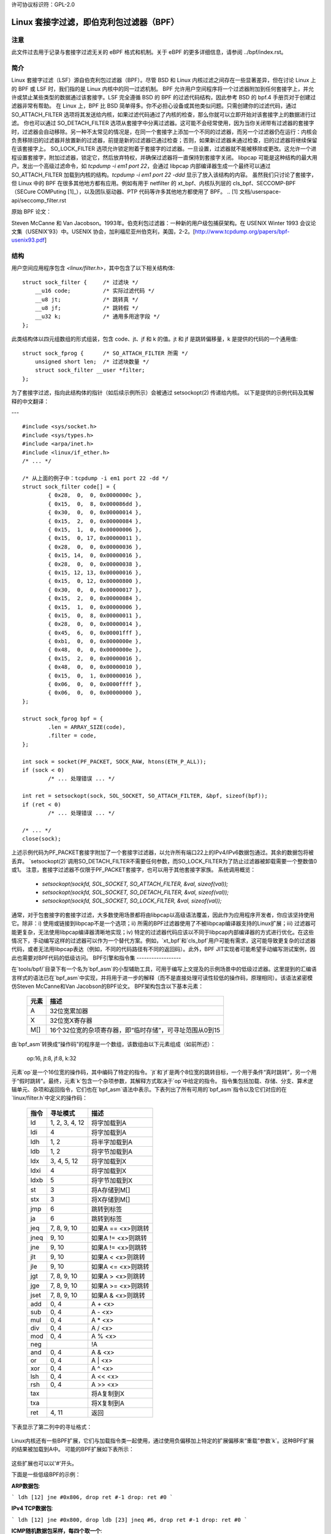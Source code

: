 许可协议标识符：GPL-2.0

.. _网络过滤:

=======================================================
Linux 套接字过滤，即伯克利包过滤器（BPF）
=======================================================

注意
----

此文件过去用于记录与套接字过滤无关的 eBPF 格式和机制。关于 eBPF 的更多详细信息，请参阅 ../bpf/index.rst。

简介
----

Linux 套接字过滤（LSF）源自伯克利包过滤器（BPF）。尽管 BSD 和 Linux 内核过滤之间存在一些显著差异，但在讨论 Linux 上的 BPF 或 LSF 时，我们指的是 Linux 内核中的同一过滤机制。
BPF 允许用户空间程序将一个过滤器附加到任何套接字上，并允许或禁止某些类型的数据通过该套接字。LSF 完全遵循 BSD 的 BPF 的过滤代码结构，因此参考 BSD 的 bpf.4 手册页对于创建过滤器非常有帮助。
在 Linux 上，BPF 比 BSD 简单得多。你不必担心设备或其他类似问题。只需创建你的过滤代码，通过 SO_ATTACH_FILTER 选项将其发送给内核，如果过滤代码通过了内核的检查，那么你就可以立即开始对该套接字上的数据进行过滤。
你也可以通过 SO_DETACH_FILTER 选项从套接字中分离过滤器。这可能不会经常使用，因为当你关闭带有过滤器的套接字时，过滤器会自动移除。另一种不太常见的情况是，在同一个套接字上添加一个不同的过滤器，而另一个过滤器仍在运行：内核会负责移除旧的过滤器并放置新的过滤器，前提是新的过滤器已通过检查；否则，如果新过滤器未通过检查，旧的过滤器将继续保留在该套接字上。
SO_LOCK_FILTER 选项允许锁定附着于套接字的过滤器。一旦设置，过滤器就不能被移除或更改。这允许一个进程设置套接字，附加过滤器，锁定它，然后放弃特权，并确保过滤器将一直保持到套接字关闭。
libpcap 可能是这种结构的最大用户。发出一个高级过滤命令，如 `tcpdump -i em1 port 22`，会通过 libpcap 内部编译器生成一个最终可以通过 SO_ATTACH_FILTER 加载到内核的结构。`tcpdump -i em1 port 22 -ddd` 显示了放入该结构的内容。
虽然我们只讨论了套接字，但 Linux 中的 BPF 在很多其他地方都有应用。例如有用于 netfilter 的 xt_bpf、内核队列层的 cls_bpf、SECCOMP-BPF（SECure COMPuting [1]_），以及团队驱动器、PTP 代码等许多其他地方都使用了 BPF。
.. [1] 文档/userspace-api/seccomp_filter.rst

原始 BPF 论文：

Steven McCanne 和 Van Jacobson。1993年。伯克利包过滤器：一种新的用户级包捕获架构。在 USENIX Winter 1993 会议论文集（USENIX'93）中。USENIX 协会，加利福尼亚州伯克利，美国，2-2。[http://www.tcpdump.org/papers/bpf-usenix93.pdf]

结构
----

用户空间应用程序包含 `<linux/filter.h>`，其中包含了以下相关结构体::

    struct sock_filter {     /* 过滤块 */
        __u16 code;          /* 实际过滤代码 */
        __u8 jt;             /* 跳转真 */
        __u8 jf;             /* 跳转假 */
        __u32 k;             /* 通用多用途字段 */
    };

此类结构体以四元组数组的形式组装，包含 code、jt、jf 和 k 的值。jt 和 jf 是跳转偏移量，k 是提供的代码的一个通用值::

    struct sock_fprog {      /* SO_ATTACH_FILTER 所需 */
        unsigned short len;  /* 过滤块数量 */
        struct sock_filter __user *filter;
    };

为了套接字过滤，指向此结构体的指针（如后续示例所示）会被通过 setsockopt(2) 传递给内核。
以下是提供的示例代码及其解释的中文翻译：

---

:: 

    #include <sys/socket.h>
    #include <sys/types.h>
    #include <arpa/inet.h>
    #include <linux/if_ether.h>
    /* ... */

    /* 从上面的例子中：tcpdump -i em1 port 22 -dd */
    struct sock_filter code[] = {
	    { 0x28,  0,  0, 0x0000000c },
	    { 0x15,  0,  8, 0x000086dd },
	    { 0x30,  0,  0, 0x00000014 },
	    { 0x15,  2,  0, 0x00000084 },
	    { 0x15,  1,  0, 0x00000006 },
	    { 0x15,  0, 17, 0x00000011 },
	    { 0x28,  0,  0, 0x00000036 },
	    { 0x15, 14,  0, 0x00000016 },
	    { 0x28,  0,  0, 0x00000038 },
	    { 0x15, 12, 13, 0x00000016 },
	    { 0x15,  0, 12, 0x00000800 },
	    { 0x30,  0,  0, 0x00000017 },
	    { 0x15,  2,  0, 0x00000084 },
	    { 0x15,  1,  0, 0x00000006 },
	    { 0x15,  0,  8, 0x00000011 },
	    { 0x28,  0,  0, 0x00000014 },
	    { 0x45,  6,  0, 0x00001fff },
	    { 0xb1,  0,  0, 0x0000000e },
	    { 0x48,  0,  0, 0x0000000e },
	    { 0x15,  2,  0, 0x00000016 },
	    { 0x48,  0,  0, 0x00000010 },
	    { 0x15,  0,  1, 0x00000016 },
	    { 0x06,  0,  0, 0x0000ffff },
	    { 0x06,  0,  0, 0x00000000 },
    };

    struct sock_fprog bpf = {
	    .len = ARRAY_SIZE(code),
	    .filter = code,
    };

    int sock = socket(PF_PACKET, SOCK_RAW, htons(ETH_P_ALL));
    if (sock < 0)
	    /* ... 处理错误 ... */

    int ret = setsockopt(sock, SOL_SOCKET, SO_ATTACH_FILTER, &bpf, sizeof(bpf));
    if (ret < 0)
	    /* ... 处理错误 ... */

    /* ... */
    close(sock);

上述示例代码为PF_PACKET套接字附加了一个套接字过滤器，以允许所有端口22上的IPv4/IPv6数据包通过。其余的数据包将被丢弃。
`setsockopt(2)`调用SO_DETACH_FILTER不需要任何参数，而SO_LOCK_FILTER为了防止过滤器被卸载需要一个整数值0或1。
注意，套接字过滤器不仅限于PF_PACKET套接字，也可以用于其他套接字家族。
系统调用概览：

 * `setsockopt(sockfd, SOL_SOCKET, SO_ATTACH_FILTER, &val, sizeof(val));`
 * `setsockopt(sockfd, SOL_SOCKET, SO_DETACH_FILTER, &val, sizeof(val));`
 * `setsockopt(sockfd, SOL_SOCKET, SO_LOCK_FILTER,   &val, sizeof(val));`

通常，对于包套接字的套接字过滤，大多数使用场景都将由libpcap以高级语法覆盖，因此作为应用程序开发者，你应该坚持使用它。除非：i) 使用或链接到libpcap不是一个选项；ii) 所需的BPF过滤器使用了不被libpcap编译器支持的Linux扩展；iii) 过滤器可能更复杂，无法使用libpcap编译器清晰地实现；iv) 特定的过滤器代码应该以不同于libpcap内部编译器的方式进行优化。在这些情况下，手动编写这样的过滤器可以作为一个替代方案。例如，`xt_bpf`和`cls_bpf`用户可能有需求，这可能导致更复杂的过滤器代码，或者无法用libpcap表达（例如，不同的代码路径有不同的返回码）。此外，BPF JIT实现者可能希望手动编写测试案例，因此也需要对BPF代码的低级访问。
BPF引擎和指令集
------------------

在`tools/bpf/`目录下有一个名为`bpf_asm`的小型辅助工具，可用于编写上文提及的示例场景中的低级过滤器。这里提到的汇编语言样式的语法已在`bpf_asm`中实现，并将用于进一步的解释（而不是直接处理可读性较低的操作码，原理相同）。该语法紧密模仿Steven McCanne和Van Jacobson的BPF论文。
BPF架构包含以下基本元素：

  =======          ====================================================
  元素              描述
  =======          ====================================================
  A                32位宽累加器
  X                32位宽X寄存器
  M[]              16个32位宽的杂项寄存器，即“临时存储”，可寻址范围从0到15
  =======          ====================================================

由`bpf_asm`转换成“操作码”的程序是一个数组，该数组由以下元素组成（如前所述）：

  op:16, jt:8, jf:8, k:32

元素`op`是一个16位宽的操作码，其中编码了特定的指令。`jt`和`jf`是两个8位宽的跳转目标，一个用于条件“真时跳转”，另一个用于“假时跳转”。最终，元素`k`包含一个杂项参数，其解释方式取决于`op`中给定的指令。
指令集包括加载、存储、分支、算术逻辑单元、杂项和返回指令，它们也在`bpf_asm`语法中表示。下表列出了所有可用的`bpf_asm`指令以及它们对应的在`linux/filter.h`中定义的操作码：

  ===========      ===================  =====================
  指令              寻址模式              描述
  ===========      ===================  =====================
  ld               1, 2, 3, 4, 12       将字加载到A
  ldi              4                    将字加载到A
  ldh              1, 2                 将半字加载到A
  ldb              1, 2                 将字节加载到A
  ldx              3, 4, 5, 12          将字加载到X
  ldxi             4                    将字加载到X
  ldxb             5                    将字节加载到X

  st               3                    将A存储到M[]
  stx              3                    将X存储到M[]

  jmp              6                    跳转到标签
  ja               6                    跳转到标签
  jeq              7, 8, 9, 10          如果A == <x>则跳转
  jneq             9, 10                如果A != <x>则跳转
  jne              9, 10                如果A != <x>则跳转
  jlt              9, 10                如果A <  <x>则跳转
  jle              9, 10                如果A <= <x>则跳转
  jgt              7, 8, 9, 10          如果A >  <x>则跳转
  jge              7, 8, 9, 10          如果A >= <x>则跳转
  jset             7, 8, 9, 10          如果A &  <x>则跳转

  add              0, 4                 A + <x>
  sub              0, 4                 A - <x>
  mul              0, 4                 A * <x>
  div              0, 4                 A / <x>
  mod              0, 4                 A % <x>
  neg                                   !A
  and              0, 4                 A & <x>
  or               0, 4                 A | <x>
  xor              0, 4                 A ^ <x>
  lsh              0, 4                 A << <x>
  rsh              0, 4                 A >> <x>

  tax                                   将A复制到X
  txa                                   将X复制到A

  ret              4, 11                返回
  ===========      ===================  =====================

下表显示了第二列中的寻址格式：

  ===============  ===================  ===============================================
  寻址模式         语法               描述
  ===============  ===================  ===============================================
   0               x/%x                 寄存器X
   1               [k]                  包中的字节偏移k处的BHW
   2               [x + k]              包中的偏移X + k处的BHW
   3               M[k]                 M[]中的偏移k处的字
   4               #k                   存储在k中的字面值
   5               4*([k]&0xf)          包中的字节偏移k处的较低四位 * 4
   6               L                    跳转标签L
   7               #k,Lt,Lf             如果为真，则跳转到Lt，否则跳转到Lf
   8               x/%x,Lt,Lf           如果为真，则跳转到Lt，否则跳转到Lf
   9               #k,Lt                如果谓词为真，则跳转到Lt
  10               x/%x,Lt              如果谓词为真，则跳转到Lt
  11               a/%a                 累加器A
  12               extension            BPF扩展
  ===============  ===================  ===============================================

Linux内核还有一些BPF扩展，它们与加载指令类一起使用，通过使用负偏移加上特定的扩展偏移来“重载”参数`k`。这种BPF扩展的结果被加载到A中。
可能的BPF扩展如下表所示：

  ===================================   =================================================
  扩展                             描述
  ===================================   =================================================
  len                                   skb->len
  proto                                 skb->protocol
  type                                  skb->pkt_type
  poff                                  有效负载开始偏移
  ifidx                                 skb->dev->ifindex
  nla                                   类型X的Netlink属性，偏移量为A
  nlan                                  类型X的嵌套Netlink属性，偏移量为A
  mark                                  skb->mark
  queue                                 skb->queue_mapping
  hatype                                skb->dev->type
  rxhash                                skb->hash
  cpu                                   raw_smp_processor_id()
  vlan_tci                              skb_vlan_tag_get(skb)
  vlan_avail                            skb_vlan_tag_present(skb)
  vlan_tpid                             skb->vlan_proto
  rand                                  get_random_u32()
  ===================================   =================================================

这些扩展也可以以'#'开头。

下面是一些低级BPF的示例：

**ARP数据包**:

```
ldh [12]
jne #0x806, drop
ret #-1
drop: ret #0
```

**IPv4 TCP数据包**:

```
ldh [12]
jne #0x800, drop
ldb [23]
jneq #6, drop
ret #-1
drop: ret #0
```

**ICMP随机数据包采样，每四个取一个**:

```
ldh [12]
jne #0x800, drop
ldb [23]
jneq #1, drop
# 获取一个随机uint32数字
ld rand
mod #4
jneq #1, drop
ret #-1
drop: ret #0
```

**SECCOMP过滤器示例**:

```
ld [4]                  /* offsetof(struct seccomp_data, arch) */
jne #0xc000003e, bad    /* AUDIT_ARCH_X86_64 */
ld [0]                  /* offsetof(struct seccomp_data, nr) */
jeq #15, good           /* __NR_rt_sigreturn */
jeq #231, good          /* __NR_exit_group */
jeq #60, good           /* __NR_exit */
jeq #0, good            /* __NR_read */
jeq #1, good            /* __NR_write */
jeq #5, good            /* __NR_fstat */
jeq #9, good            /* __NR_mmap */
jeq #14, good           /* __NR_rt_sigprocmask */
jeq #13, good           /* __NR_rt_sigaction */
jeq #35, good           /* __NR_nanosleep */
bad: ret #0             /* SECCOMP_RET_KILL_THREAD */
good: ret #0x7fff0000   /* SECCOMP_RET_ALLOW */
```

低级BPF扩展的示例：

**接口索引为13的数据包**:

```
ld ifidx
jneq #13, drop
ret #-1
drop: ret #0
```

**带有ID 10的VLAN（加速）**:

```
ld vlan_tci
jneq #10, drop
ret #-1
drop: ret #0
```

上述示例代码可以放在一个文件中（此处称为"foo"），然后传递给`bpf_asm`工具以生成操作码，这是`xt_bpf`和`cls_bpf`能够理解并可以直接加载的输出。例如，使用上面的ARP代码：

```
$ ./bpf_asm foo
4,40 0 0 12,21 0 1 2054,6 0 0 4294967295,6 0 0 0,
```

C风格的复制和粘贴输出：

```
$ ./bpf_asm -c foo
{ 0x28,  0,  0, 0x0000000c },
{ 0x15,  0,  1, 0x00000806 },
{ 0x06,  0,  0, 0xffffffff },
{ 0x06,  0,  0, 0000000000 },
```

特别是，由于使用`xt_bpf`或`cls_bpf`可能会导致更复杂的BPF过滤器，这些过滤器可能一开始并不明显，所以在将其附加到实际系统之前，最好先测试过滤器。为此目的，在内核源代码目录下的`tools/bpf/`中有一个名为`bpf_dbg`的小工具。这个调试器允许针对给定的pcap文件测试BPF过滤器，逐步执行pcap数据包上的BPF代码，并进行BPF机器寄存器转储。
启动 bpf_dbg 非常简单，只需执行如下命令：

    # ./bpf_dbg

如果输入和输出不等于标准输入/输出（stdin/stdout），bpf_dbg 将接受一个替代的标准输入源作为第一个参数，以及一个替代的标准输出目标作为第二个参数，例如 `./bpf_dbg test_in.txt test_out.txt`。
除此之外，可以通过文件 "~/.bpf_dbg_init" 设置特定的 libreadline 配置，并且命令历史记录将存储在文件 "~/.bpf_dbg_history" 中。
在 bpf_dbg 中的交互是通过一个带有自动补全功能的 shell 进行的（后续示例中的命令以 '>' 开头表示 bpf_dbg shell）。
通常的工作流程包括：
* 加载 bpf 6,40 0 0 12,21 0 3 2048,48 0 0 23,21 0 1 1,6 0 0 65535,6 0 0 0
  从 bpf_asm 的标准输出加载 BPF 过滤器，或者通过例如 ``tcpdump -iem1 -ddd port 22 | tr '\n' ','`` 转换。需要注意的是，在 JIT 调试（下一节）中，此命令会创建一个临时套接字并将 BPF 代码加载到内核中。因此，这对于 JIT 开发者也非常有用。
* 加载 pcap 文件 foo.pcap

  加载标准的 tcpdump pcap 文件
* 运行 [<n>]

bpf passes:1 fails:9
  对 pcap 中的所有数据包进行遍历，统计过滤器会产生多少次通过和失败。可以指定要遍历的数据包数量上限
* 反汇编::

	l0:	ldh [12]
	l1:	jeq #0x800, l2, l5
	l2:	ldb [23]
	l3:	jeq #0x1, l4, l5
	l4:	ret #0xffff
	l5:	ret #0

  输出 BPF 代码的反汇编结果
* 导出::

	/* { op, jt, jf, k }, */
	{ 0x28,  0,  0, 0x0000000c },
	{ 0x15,  0,  3, 0x00000800 },
	{ 0x30,  0,  0, 0x00000017 },
	{ 0x15,  0,  1, 0x00000001 },
	{ 0x06,  0,  0, 0x0000ffff },
	{ 0x06,  0,  0, 0000000000 },

  输出 C 样式的 BPF 代码
* 断点 0::

	断点位于: l0:	ldh [12]

* 断点 1::

	断点位于: l1:	jeq #0x800, l2, l5

...
在特定的BPF指令处设置断点。发出`run`命令将会从当前数据包继续遍历pcap文件，并在遇到断点时停止（再次执行`run`将从当前活动断点开始执行下一条指令）：

* run::
  
  -- 寄存器转储 --
  pc:       [0]                       <-- 程序计数器
  code:     [40] jt[0] jf[0] k[12]    <-- 当前指令的纯BPF代码
  curr:     l0:	ldh [12]              <-- 当前指令的反汇编
  A:        [00000000][0]             <-- A的内容（十六进制，十进制）
  X:        [00000000][0]             <-- X的内容（十六进制，十进制）
  M[0,15]:  [00000000][0]             <-- M的内容（十六进制，十进制）
  -- 数据包转储 --                   <-- 来自pcap的当前数据包（十六进制）
  len: 42
      0: 00 19 cb 55 55 a4 00 14 a4 43 78 69 08 06 00 01
     16: 08 00 06 04 00 01 00 14 a4 43 78 69 0a 3b 01 26
     32: 00 00 00 00 00 00 0a 3b 01 01
  (断点)
  >

* breakpoint::

  断点：0 1

  显示已设置的断点
* step [-<n>, +<n>]

  从当前程序计数器偏移量开始单步执行BPF程序。因此，在每次调用step时，上述寄存器转储都会被输出。
  这可以向前或向后移动时间，简单的`step`将在下一个BPF指令处中断，即+1。（这里不需要发出`run`命令。）

* select <n>

  选择pcap文件中的指定数据包来继续执行。因此，在下一个`run`或`step`中，BPF程序将针对用户预先选择的数据包进行评估。编号与Wireshark相同，从索引1开始。
* quit

  退出bpf_dbg
即时编译器
------------

Linux内核为x86_64、SPARC、PowerPC、ARM、ARM64、MIPS、RISC-V、s390和ARC内置了一个BPF即时编译器，并且可以通过CONFIG_BPF_JIT启用它。如果由root先前启用，则该即时编译器会透明地对从用户空间附加的每个过滤器或内核内部用户执行编译：

  echo 1 > /proc/sys/net/core/bpf_jit_enable

对于即时编译器开发者、审计等操作，每次编译运行都可以通过以下方式将生成的指令映像输出到内核日志：

  echo 2 > /proc/sys/net/core/bpf_jit_enable

dmesg示例输出：

    [ 3389.935842] flen=6 proglen=70 pass=3 image=ffffffffa0069c8f
    [ 3389.935847] JIT code: 00000000: 55 48 89 e5 48 83 ec 60 48 89 5d f8 44 8b 4f 68
    [ 3389.935849] JIT code: 00000010: 44 2b 4f 6c 4c 8b 87 d8 00 00 00 be 0c 00 00 00
    [ 3389.935850] JIT code: 00000020: e8 1d 94 ff e0 3d 00 08 00 00 75 16 be 17 00 00
    [ 3389.935851] JIT code: 00000030: 00 e8 28 94 ff e0 83 f8 01 75 07 b8 ff ff 00 00
    [ 3389.935852] JIT code: 00000040: eb 02 31 c0 c9 c3

当CONFIG_BPF_JIT_ALWAYS_ON被启用时，bpf_jit_enable永久设置为1，并且设置任何其他值都将导致失败。这同样适用于将bpf_jit_enable设置为2的情况，因为将最终的即时编译图像输出到内核日志是不推荐的，而通过bpftool（位于tools/bpf/bpftool/下）进行检查是一般推荐的方法。
在内核源码树下的tools/bpf/目录中，有一个bpf_jit_disasm工具用于根据内核日志的十六进制转储生成反汇编输出：

	# ./bpf_jit_disasm
	70 bytes emitted from JIT compiler (pass:3, flen:6)
	ffffffffa0069c8f + <x>:
	0:	push   %rbp
	1:	mov    %rsp,%rbp
	4:	sub    $0x60,%rsp
	8:	mov    %rbx,-0x8(%rbp)
	c:	mov    0x68(%rdi),%r9d
	10:	sub    0x6c(%rdi),%r9d
	14:	mov    0xd8(%rdi),%r8
	1b:	mov    $0xc,%esi
	20:	callq  0xffffffffe0ff9442
	25:	cmp    $0x800,%eax
	2a:	jne    0x0000000000000042
	2c:	mov    $0x17,%esi
	31:	callq  0xffffffffe0ff945e
	36:	cmp    $0x1,%eax
	39:	jne    0x0000000000000042
	3b:	mov    $0xffff,%eax
	40:	jmp    0x0000000000000044
	42:	xor    %eax,%eax
	44:	leaveq
	45:	retq

	使用选项`-o`将会把指令编码标注到结果的汇编指令上，这对即时编译器开发者来说非常有用：

	# ./bpf_jit_disasm -o
	70 bytes emitted from JIT compiler (pass:3, flen:6)
	ffffffffa0069c8f + <x>:
	0:	push   %rbp
	    55
	1:	mov    %rsp,%rbp
	    48 89 e5
	4:	sub    $0x60,%rsp
	    48 83 ec 60
	8:	mov    %rbx,-0x8(%rbp)
	    48 89 5d f8
	c:	mov    0x68(%rdi),%r9d
	    44 8b 4f 68
	10:	sub    0x6c(%rdi),%r9d
	    44 2b 4f 6c
	14:	mov    0xd8(%rdi),%r8
	    4c 8b 87 d8 00 00 00
	1b:	mov    $0xc,%esi
	    be 0c 00 00 00
	20:	callq  0xffffffffe0ff9442
	    e8 1d 94 ff e0
	25:	cmp    $0x800,%eax
	    3d 00 08 00 00
	2a:	jne    0x0000000000000042
	    75 16
	2c:	mov    $0x17,%esi
	    be 17 00 00 00
	31:	callq  0xffffffffe0ff945e
	    e8 28 94 ff e0
	36:	cmp    $0x1,%eax
	    83 f8 01
	39:	jne    0x0000000000000042
	    75 07
	3b:	mov    $0xffff,%eax
	    b8 ff ff 00 00
	40:	jmp    0x0000000000000044
	    eb 02
	42:	xor    %eax,%eax
	    31 c0
	44:	leaveq
	    c9
	45:	retq

对于BPF即时编译器开发者而言，bpf_jit_disasm、bpf_asm和bpf_dbg提供了一套有用的工具链来开发和测试内核的即时编译器。
BPF内核内部实现
--------------------

在内核解释器内部，使用了一种与之前段落中描述的BPF类似但格式不同的指令集。然而，该指令集格式更接近底层架构以模仿原生指令集，从而能够获得更好的性能（更多细节稍后）。这种新的指令集被称为eBPF。详情请参见../bpf/index.rst。（注：起源于[e]xtended BPF的eBPF与BPF扩展不同！虽然eBPF是一种指令集，但BPF扩展追溯到了经典BPF的'BPF_LD | BPF_{B,H,W} | BPF_ABS'指令的“重载”。）

新指令集最初设计时考虑了可能的目标，即编写“受限C”程序并将其编译为eBPF，可选地使用GCC/LLVM后端，以便只需两步就能即时映射到现代64位CPU上，性能开销最小，即C -> eBPF -> 原生代码。
目前，新格式用于运行用户BPF程序，包括seccomp BPF、经典套接字过滤器、cls_bpf流量分类器、team驱动程序的负载均衡模式下的分类器、netfilter的xt_bpf扩展、PTP解包器/分类器等等。它们都被内核内部转换为新指令集表示，并在eBPF解释器中运行。对于内核处理程序，使用bpf_prog_create()设置过滤器以及使用bpf_prog_destroy()销毁过滤器都是透明的。函数bpf_prog_run(filter, ctx)透明地调用eBPF解释器或即时编译代码来运行过滤器。'filter'是指向我们从bpf_prog_create()获取的struct bpf_prog的指针，而'ctx'是给定的上下文（例如skb指针）。所有约束和限制在转换为新布局之前都适用于bpf_check_classic()！

目前，经典BPF格式用于大多数32位架构上的即时编译，而x86-64、aarch64、s390x、powerpc64、sparc64、arm32、riscv64、riscv32、loongarch64、arc则从eBPF指令集进行即时编译。
测试
-------

除了 BPF 工具链之外，内核还附带了一个测试模块，其中包含针对经典和 eBPF 的多种测试用例，这些用例可以在 BPF 解释器和 JIT 编译器上执行。该测试模块位于 `lib/test_bpf.c` 中，并可通过 Kconfig 进行启用：

```
CONFIG_TEST_BPF=m
```

在模块构建并安装后，可以通过 `insmod` 或 `modprobe` 针对 'test_bpf' 模块来运行测试套件。测试用例的结果（包括纳秒级的时间记录）可以在内核日志（`dmesg`）中找到。

其他
----

此外，Trinity，Linux 系统调用模糊测试工具，也内置了对 BPF 和 SECCOMP-BPF 内核模糊测试的支持。

作者
----------

本文档由以下人员撰写，旨在为潜在的 BPF 黑客或安全审计者提供一个更好的架构概览：

- Jay Schulist <jschlst@samba.org>
- Daniel Borkmann <daniel@iogearbox.net>
- Alexei Starovoitov <ast@kernel.org>
